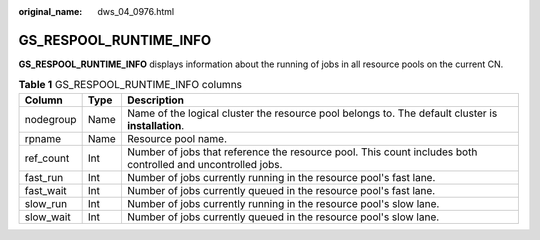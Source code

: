 :original_name: dws_04_0976.html

.. _dws_04_0976:

GS_RESPOOL_RUNTIME_INFO
=======================

**GS_RESPOOL_RUNTIME_INFO** displays information about the running of jobs in all resource pools on the current CN.

.. table:: **Table 1** GS_RESPOOL_RUNTIME_INFO columns

   +-----------+------+-------------------------------------------------------------------------------------------------------------+
   | Column    | Type | Description                                                                                                 |
   +===========+======+=============================================================================================================+
   | nodegroup | Name | Name of the logical cluster the resource pool belongs to. The default cluster is **installation**.          |
   +-----------+------+-------------------------------------------------------------------------------------------------------------+
   | rpname    | Name | Resource pool name.                                                                                         |
   +-----------+------+-------------------------------------------------------------------------------------------------------------+
   | ref_count | Int  | Number of jobs that reference the resource pool. This count includes both controlled and uncontrolled jobs. |
   +-----------+------+-------------------------------------------------------------------------------------------------------------+
   | fast_run  | Int  | Number of jobs currently running in the resource pool's fast lane.                                          |
   +-----------+------+-------------------------------------------------------------------------------------------------------------+
   | fast_wait | Int  | Number of jobs currently queued in the resource pool's fast lane.                                           |
   +-----------+------+-------------------------------------------------------------------------------------------------------------+
   | slow_run  | Int  | Number of jobs currently running in the resource pool's slow lane.                                          |
   +-----------+------+-------------------------------------------------------------------------------------------------------------+
   | slow_wait | Int  | Number of jobs currently queued in the resource pool's slow lane.                                           |
   +-----------+------+-------------------------------------------------------------------------------------------------------------+
